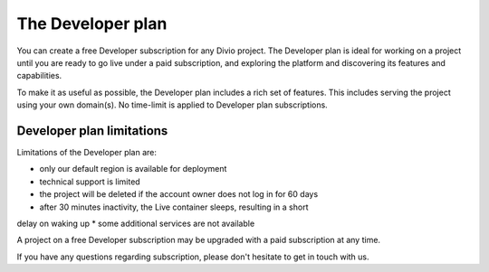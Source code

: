 .. _developer-plan:

The Developer plan
===================

You can create a free Developer subscription for any Divio project. The
Developer plan is ideal for working on a project until you are ready to go live
under a paid subscription, and exploring the platform and discovering its
features and capabilities.

To make it as useful as possible, the Developer plan includes a rich set of
features. This includes serving the project using your own domain(s). No
time-limit is applied to Developer plan subscriptions.

Developer plan limitations
--------------------------

Limitations of the Developer plan are:

* only our default region is available for deployment
* technical support is limited
* the project will be deleted if the account owner does not log in for 60 days
* after 30 minutes inactivity, the Live container sleeps, resulting in a short
delay on waking up
* some additional services are not available

A project on a free Developer subscription may be upgraded with a paid
subscription at any time.

If you have any questions regarding subscription, please don't hesitate to get
in touch with us.
